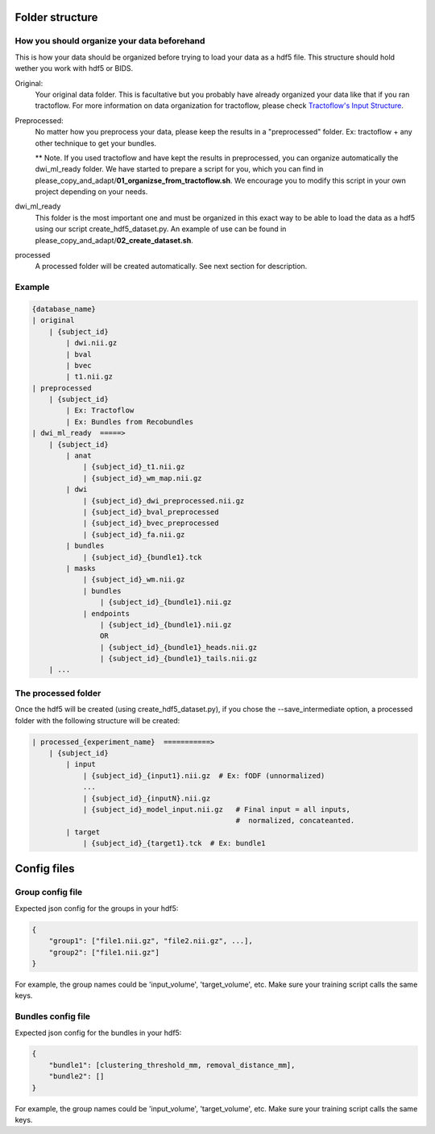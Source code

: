 
Folder structure
================

How you should organize your data beforehand
********************************************

This is how your data should be organized before trying to load your data as a hdf5 file. This structure should hold wether you work with hdf5 or BIDS.

Original:
    Your original data folder. This is facultative but you probably have already organized your data like that if you ran tractoflow. For more information on data organization for tractoflow, please check `Tractoflow's Input Structure <https://tractoflow-documentation.readthedocs.io/en/latest/pipeline/input.html>`_.

Preprocessed:
    No matter how you preprocess your data, please keep the results in a "preprocessed" folder. Ex: tractoflow + any other technique to get your bundles.

    ** Note. If you used tractoflow and have kept the results in preprocessed, you can organize automatically the dwi_ml_ready folder. We have started to prepare a script for you, which you can find in please_copy_and_adapt/**01_organizse_from_tractoflow.sh**. We encourage you to modify this script in your own project depending on your needs.

dwi_ml_ready
    This folder is the most important one and must be organized in this exact way to be able to load the data as a hdf5 using our script create_hdf5_dataset.py. An example of use can be found in please_copy_and_adapt/**02_create_dataset.sh**.

processed
    A processed folder will be created automatically. See next section for description.

Example
*******

.. code-block:: bash

    {database_name}
    | original
        | {subject_id}
            | dwi.nii.gz
            | bval
            | bvec
            | t1.nii.gz
    | preprocessed
        | {subject_id}
            | Ex: Tractoflow
            | Ex: Bundles from Recobundles
    | dwi_ml_ready  =====>
        | {subject_id}
            | anat
                | {subject_id}_t1.nii.gz
                | {subject_id}_wm_map.nii.gz
            | dwi
                | {subject_id}_dwi_preprocessed.nii.gz
                | {subject_id}_bval_preprocessed
                | {subject_id}_bvec_preprocessed
                | {subject_id}_fa.nii.gz
            | bundles
                | {subject_id}_{bundle1}.tck
            | masks
                | {subject_id}_wm.nii.gz
                | bundles
                    | {subject_id}_{bundle1}.nii.gz
                | endpoints
                    | {subject_id}_{bundle1}.nii.gz
                    OR
                    | {subject_id}_{bundle1}_heads.nii.gz
                    | {subject_id}_{bundle1}_tails.nii.gz
        | ...


The processed folder
********************

Once the hdf5 will be created (using create_hdf5_dataset.py), if you chose the --save_intermediate option, a processed folder with the following structure will be created:

.. code-block:: bash

    | processed_{experiment_name}  ===========>
        | {subject_id}
            | input
                | {subject_id}_{input1}.nii.gz  # Ex: fODF (unnormalized)
                ...
                | {subject_id}_{inputN}.nii.gz
                | {subject_id}_model_input.nii.gz   # Final input = all inputs,
                                                    #  normalized, concateanted.
            | target
                | {subject_id}_{target1}.tck  # Ex: bundle1


Config files
============

Group config file
******************

Expected json config for the groups in your hdf5:

.. code-block:: bash

    {
        "group1": ["file1.nii.gz", "file2.nii.gz", ...],
        "group2": ["file1.nii.gz"]
    }

For example, the group names could be 'input_volume', 'target_volume', etc.
Make sure your training script calls the same keys.

Bundles config file
*******************

Expected json config for the bundles in your hdf5:

.. code-block:: bash

    {
        "bundle1": [clustering_threshold_mm, removal_distance_mm],
        "bundle2": []
    }

For example, the group names could be 'input_volume', 'target_volume', etc.
Make sure your training script calls the same keys.
